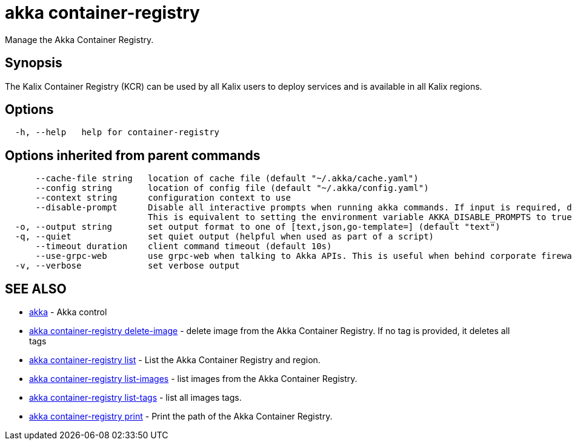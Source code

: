 = akka container-registry

Manage the Akka Container Registry.

== Synopsis

The Kalix Container Registry (KCR) can be used by all Kalix users to deploy services and is available in all Kalix regions.

== Options

----
  -h, --help   help for container-registry
----

== Options inherited from parent commands

----
      --cache-file string   location of cache file (default "~/.akka/cache.yaml")
      --config string       location of config file (default "~/.akka/config.yaml")
      --context string      configuration context to use
      --disable-prompt      Disable all interactive prompts when running akka commands. If input is required, defaults will be used, or an error will be raised.
                            This is equivalent to setting the environment variable AKKA_DISABLE_PROMPTS to true.
  -o, --output string       set output format to one of [text,json,go-template=] (default "text")
  -q, --quiet               set quiet output (helpful when used as part of a script)
      --timeout duration    client command timeout (default 10s)
      --use-grpc-web        use grpc-web when talking to Akka APIs. This is useful when behind corporate firewalls that decrypt traffic but don't support HTTP/2.
  -v, --verbose             set verbose output
----

== SEE ALSO

* link:akka.html[akka]	 - Akka control
* link:akka_container-registry_delete-image.html[akka container-registry delete-image]	 - delete image from the Akka Container Registry.
If no tag is provided, it deletes all tags
* link:akka_container-registry_list.html[akka container-registry list]	 - List the Akka Container Registry and region.
* link:akka_container-registry_list-images.html[akka container-registry list-images]	 - list images from the Akka Container Registry.
* link:akka_container-registry_list-tags.html[akka container-registry list-tags]	 - list all images tags.
* link:akka_container-registry_print.html[akka container-registry print]	 - Print the path of the Akka Container Registry.

[discrete]

